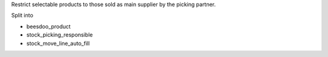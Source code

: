 Restrict selectable products to those sold as main supplier by the picking partner.

Split into

- beesdoo_product
- stock_picking_responsible
- stock_move_line_auto_fill
